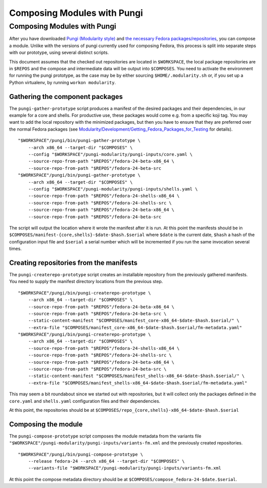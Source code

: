 Composing Modules with Pungi
============================

Composing Modules with Pungi
----------------------------

After you have downloaded `Pungi (Modularity
style) <Modularity/Development/Getting_Pungi_(Modularity_Style)>`__ and
`the necessary Fedora
packages/repositories <Modularity/Development/Getting_Fedora_Packages_for_Testing>`__,
you can compose a module. Unlike with the versions of pungi currently
used for composing Fedora, this process is split into separate steps
with our prototype, using several distinct scripts.

This document assumes that the checked out repositories are located in
``$WORKSPACE``, the local package repositories are in ``$REPOS`` and the
compose and intermediate data will be output into ``$COMPOSES``. You
need to activate the environment for running the pungi prototype, as the
case may be by either sourcing ``$HOME/.modularity.sh`` or, if you set
up a Python virtualenv, by running ``workon modularity``.

Gathering the component packages
~~~~~~~~~~~~~~~~~~~~~~~~~~~~~~~~

The ``pungi-gather-prototype`` script produces a manifest of the desired
packages and their dependencies, in our example for a core and shells.
For productive use, these packages would come e.g. from a specific koji
tag. You may want to add the local repository with the minimized
packages, but then you have to ensure that they are preferred over the
normal Fedora packages (see
`Modularity/Development/Getting\_Fedora\_Packages\_for\_Testing <Modularity/Development/Getting_Fedora_Packages_for_Testing>`__
for details).

::

    "$WORKSPACE"/pungi/bin/pungi-gather-prototype \
        --arch x86_64 --target-dir "$COMPOSES" \
        --config "$WORKSPACE"/pungi-modularity/pungi-inputs/core.yaml \
        --source-repo-from-path "$REPOS"/fedora-24-beta-x86_64 \
        --source-repo-from-path "$REPOS"/fedora-24-beta-src
    "$WORKSPACE"/pungi/bin/pungi-gather-prototype \
        --arch x86_64 --target-dir "$COMPOSES" \
        --config "$WORKSPACE"/pungi-modularity/pungi-inputs/shells.yaml \
        --source-repo-from-path "$REPOS"/fedora-24-shells-x86_64 \
        --source-repo-from-path "$REPOS"/fedora-24-shells-src \
        --source-repo-from-path "$REPOS"/fedora-24-beta-x86_64 \
        --source-repo-from-path "$REPOS"/fedora-24-beta-src

The script will output the location where it wrote the manifest after it
is run. At this point the manifests should be in
``$COMPOSES/manifest-{core,shells}-$date-$hash.$serial`` where ``$date``
is the current date, ``$hash`` a hash of the configuration input file
and ``$serial`` a serial number which will be incremented if you run the
same invocation several times.

Creating repositories from the manifests
~~~~~~~~~~~~~~~~~~~~~~~~~~~~~~~~~~~~~~~~

The ``pungi-createrepo-prototype`` script creates an installable
repository from the previously gathered manifests. You need to supply
the manifest directory locations from the previous step.

::

    "$WORKSPACE"/pungi/bin/pungi-createrepo-prototype \
        --arch x86_64 --target-dir "$COMPOSES" \
        --source-repo-from-path "$REPOS"/fedora-24-beta-x86_64 \
        --source-repo-from-path "$REPOS"/fedora-24-beta-src \
        --static-content-manifest "$COMPOSES/manifest_core-x86_64-$date-$hash.$serial/" \
        --extra-file "$COMPOSES/manifest_core-x86_64-$date-$hash.$serial/fm-metadata.yaml"
    "$WORKSPACE"/pungi/bin/pungi-createrepo-prototype \
        --arch x86_64 --target-dir "$COMPOSES" \
        --source-repo-from-path "$REPOS"/fedora-24-shells-x86_64 \
        --source-repo-from-path "$REPOS"/fedora-24-shells-src \
        --source-repo-from-path "$REPOS"/fedora-24-beta-x86_64 \
        --source-repo-from-path "$REPOS"/fedora-24-beta-src \
        --static-content-manifest "$COMPOSES/manifest_shells-x86_64-$date-$hash.$serial/" \
        --extra-file "$COMPOSES/manifest_shells-x86_64-$date-$hash.$serial/fm-metadata.yaml"

This may seem a bit roundabout since we started out with repositories,
but it will collect only the packages defined in the ``core.yaml`` and
``shells.yaml`` configuration files and their dependencies.

At this point, the repositories should be at
``$COMPOSES/repo_{core,shells}-x86_64-$date-$hash.$serial``

Composing the module
~~~~~~~~~~~~~~~~~~~~

The ``pungi-compose-prototype`` script composes the module metadata from
the variants file
``"$WORKSPACE"/pungi-modularity/pungi-inputs/variants-fm.xml`` and the
previously created repositories.

::

    "$WORKSPACE"/pungi/bin/pungi-compose-prototype \
        --release fedora-24 --arch x86_64 --target-dir "$COMPOSES" \
        --variants-file "$WORKSPACE"/pungi-modularity/pungi-inputs/variants-fm.xml

At this point the compose metadata directory should be at
``$COMPOSES/compose_fedora-24-$date.$serial``.
